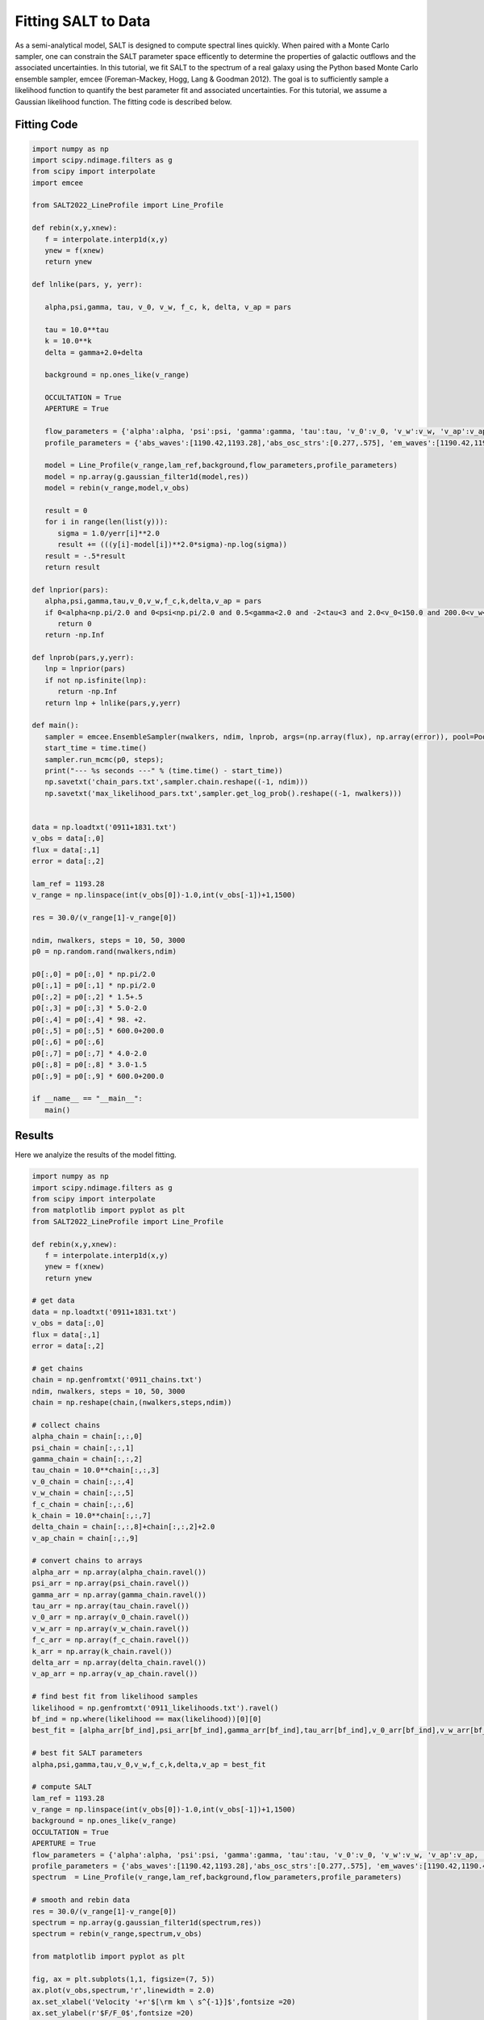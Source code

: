 Fitting SALT to Data
====================

As a semi-analytical model, SALT is designed to compute spectral lines quickly.  When paired with a Monte Carlo sampler, one can constrain the SALT parameter space efficently to determine the properties of galactic outflows and the associated uncertainties.  In this tutorial, we fit SALT to the spectrum of a real galaxy using the Python based Monte Carlo ensemble sampler, emcee (Foreman-Mackey, Hogg, Lang & Goodman 2012).  The goal is to sufficiently sample a likelihood function to quantify the best parameter fit and associated uncertainties.  For this tutorial, we assume a Gaussian likelihood function.  The fitting code is described below.   

Fitting Code
************
.. code-block:: python

    import numpy as np
    import scipy.ndimage.filters as g
    from scipy import interpolate
    import emcee

    from SALT2022_LineProfile import Line_Profile

    def rebin(x,y,xnew):
       f = interpolate.interp1d(x,y)
       ynew = f(xnew)
       return ynew

    def lnlike(pars, y, yerr):

       alpha,psi,gamma, tau, v_0, v_w, f_c, k, delta, v_ap = pars
       
       tau = 10.0**tau
       k = 10.0**k
       delta = gamma+2.0+delta

       background = np.ones_like(v_range)
       
       OCCULTATION = True
       APERTURE = True

       flow_parameters = {'alpha':alpha, 'psi':psi, 'gamma':gamma, 'tau':tau, 'v_0':v_0, 'v_w':v_w, 'v_ap':v_ap, 'f_c':f_c, 'k':k, 'delta':delta}
       profile_parameters = {'abs_waves':[1190.42,1193.28],'abs_osc_strs':[0.277,.575], 'em_waves':[1190.42,1190.42,1193.28,1193.28],'em_osc_strs':[0.277,0.277,0.575,0.575],'res':[True,False,True,False],'fluor':[False,True,False,True],'p_r':[.1592,.1592,.6577,.6577],'p_f':[.8408,.8408,.3423,.3423],'final_waves':[1190.42,1194.5,1193.28,1197.39],'line_num':[2,2], 'v_obs':v_range,'lam_ref':lam_ref, 'APERTURE':APERTURE,'OCCULTATION':OCCULTATION}

       model = Line_Profile(v_range,lam_ref,background,flow_parameters,profile_parameters)
       model = np.array(g.gaussian_filter1d(model,res))
       model = rebin(v_range,model,v_obs)

       result = 0
       for i in range(len(list(y))):
          sigma = 1.0/yerr[i]**2.0
          result += (((y[i]-model[i])**2.0*sigma)-np.log(sigma))
       result = -.5*result
       return result

    def lnprior(pars):
       alpha,psi,gamma,tau,v_0,v_w,f_c,k,delta,v_ap = pars
       if 0<alpha<np.pi/2.0 and 0<psi<np.pi/2.0 and 0.5<gamma<2.0 and -2<tau<3 and 2.0<v_0<150.0 and 200.0<v_w<2500.0 and 0<f_c<1 and -2.0<k<2.0 and 0.5<delta<8.0 and 0<v_ap<2500:
          return 0
       return -np.Inf

    def lnprob(pars,y,yerr):
       lnp = lnprior(pars)
       if not np.isfinite(lnp):
          return -np.Inf
       return lnp + lnlike(pars,y,yerr)
       
    def main():
       sampler = emcee.EnsembleSampler(nwalkers, ndim, lnprob, args=(np.array(flux), np.array(error)), pool=Pool(max_workers = 25))
       start_time = time.time()
       sampler.run_mcmc(p0, steps);
       print("--- %s seconds ---" % (time.time() - start_time))
       np.savetxt('chain_pars.txt',sampler.chain.reshape((-1, ndim)))
       np.savetxt('max_likelihood_pars.txt',sampler.get_log_prob().reshape((-1, nwalkers)))


    data = np.loadtxt('0911+1831.txt')
    v_obs = data[:,0]
    flux = data[:,1]
    error = data[:,2]
    
    lam_ref = 1193.28
    v_range = np.linspace(int(v_obs[0])-1.0,int(v_obs[-1])+1,1500)

    res = 30.0/(v_range[1]-v_range[0])

    ndim, nwalkers, steps = 10, 50, 3000
    p0 = np.random.rand(nwalkers,ndim)

    p0[:,0] = p0[:,0] * np.pi/2.0
    p0[:,1] = p0[:,1] * np.pi/2.0
    p0[:,2] = p0[:,2] * 1.5+.5
    p0[:,3] = p0[:,3] * 5.0-2.0
    p0[:,4] = p0[:,4] * 98. +2.
    p0[:,5] = p0[:,5] * 600.0+200.0
    p0[:,6] = p0[:,6]
    p0[:,7] = p0[:,7] * 4.0-2.0
    p0[:,8] = p0[:,8] * 3.0-1.5
    p0[:,9] = p0[:,9] * 600.0+200.0

    if __name__ == "__main__":
       main()

Results
*******

Here we analyize the results of the model fitting.  

.. code-block:: python

    import numpy as np
    import scipy.ndimage.filters as g
    from scipy import interpolate
    from matplotlib import pyplot as plt
    from SALT2022_LineProfile import Line_Profile

    def rebin(x,y,xnew):
       f = interpolate.interp1d(x,y)
       ynew = f(xnew)
       return ynew

    # get data
    data = np.loadtxt('0911+1831.txt')
    v_obs = data[:,0]
    flux = data[:,1]
    error = data[:,2]

    # get chains 
    chain = np.genfromtxt('0911_chains.txt')
    ndim, nwalkers, steps = 10, 50, 3000
    chain = np.reshape(chain,(nwalkers,steps,ndim))

    # collect chains
    alpha_chain = chain[:,:,0]
    psi_chain = chain[:,:,1]
    gamma_chain = chain[:,:,2]
    tau_chain = 10.0**chain[:,:,3]
    v_0_chain = chain[:,:,4]
    v_w_chain = chain[:,:,5]
    f_c_chain = chain[:,:,6]
    k_chain = 10.0**chain[:,:,7]
    delta_chain = chain[:,:,8]+chain[:,:,2]+2.0
    v_ap_chain = chain[:,:,9]

    # convert chains to arrays
    alpha_arr = np.array(alpha_chain.ravel())
    psi_arr = np.array(psi_chain.ravel())
    gamma_arr = np.array(gamma_chain.ravel())
    tau_arr = np.array(tau_chain.ravel())
    v_0_arr = np.array(v_0_chain.ravel())
    v_w_arr = np.array(v_w_chain.ravel())
    f_c_arr = np.array(f_c_chain.ravel())
    k_arr = np.array(k_chain.ravel())
    delta_arr = np.array(delta_chain.ravel())
    v_ap_arr = np.array(v_ap_chain.ravel())

    # find best	fit from likelihood samples
    likelihood = np.genfromtxt('0911_likelihoods.txt').ravel()
    bf_ind = np.where(likelihood == max(likelihood))[0][0]
    best_fit = [alpha_arr[bf_ind],psi_arr[bf_ind],gamma_arr[bf_ind],tau_arr[bf_ind],v_0_arr[bf_ind],v_w_arr[bf_ind],f_c_arr[bf_ind],k_arr[bf_ind],delta_arr[bf_ind],v_ap_arr[bf_ind]]

    # best fit SALT parameters
    alpha,psi,gamma,tau,v_0,v_w,f_c,k,delta,v_ap = best_fit

    # compute SALT
    lam_ref = 1193.28
    v_range = np.linspace(int(v_obs[0])-1.0,int(v_obs[-1])+1,1500)
    background = np.ones_like(v_range)
    OCCULTATION = True
    APERTURE = True
    flow_parameters = {'alpha':alpha, 'psi':psi, 'gamma':gamma, 'tau':tau, 'v_0':v_0, 'v_w':v_w, 'v_ap':v_ap, 'f_c':f_c, 'k':k, 'delta':delta}
    profile_parameters = {'abs_waves':[1190.42,1193.28],'abs_osc_strs':[0.277,.575], 'em_waves':[1190.42,1190.42,1193.28,1193.28],'em_osc_strs':[0.277,0.277,0.575,0.575],'res':[True,False,True,False],'fluor':[False,True,False,True],'p_r':[.1592,.1592,.6577,.6577],'p_f':[.8408,.8408,.3423,.3423],'final_waves':[1190.42,1194.5,1193.28,1197.39],'line_num':[2,2], 'v_obs':v_obs,'lam_ref':lam_ref, 'APERTURE':APERTURE,'OCCULTATION':OCCULTATION}
    spectrum  = Line_Profile(v_range,lam_ref,background,flow_parameters,profile_parameters)

    # smooth and rebin data
    res = 30.0/(v_range[1]-v_range[0])
    spectrum = np.array(g.gaussian_filter1d(spectrum,res))
    spectrum = rebin(v_range,spectrum,v_obs)
    
    from matplotlib import pyplot as plt

    fig, ax = plt.subplots(1,1, figsize=(7, 5))
    ax.plot(v_obs,spectrum,'r',linewidth = 2.0)
    ax.set_xlabel('Velocity '+r'$[\rm km \ s^{-1}]$',fontsize =20)
    ax.set_ylabel(r'$F/F_0$',fontsize =20)
    plt.grid()
    plt.tight_layout()
    plt.show()

    
    # steps and walkers plots
    fig,(ax1,ax2,ax3,ax4,ax5,ax6,ax7,ax8,ax9,ax10) = plt.subplots(9,1,figsize=(10,8.5))

    ax1.plot((180/np.pi)*gdchain[:,:,0].T,alpha=0.25)
    ax2.plot((180/np.pi)*gdchain[:,:,1].T,alpha=0.25)
    ax3.plot(gdchain[:,:,2].T,alpha=0.25)
    ax4.plot(gdchain[:,:,3].T,alpha=0.25)
    ax5.plot(gdchain[:,:,4].T,alpha=0.25)
    ax6.plot(gdchain[:,:,5].T,alpha=0.25)
    ax7.plot(gdchain[:,:,6].T,alpha=0.25)
    ax8.plot(gdchain[:,:,7].T,alpha=0.25)
    ax9.plot(gdchain[:,:,8].T,alpha=0.25)

    ax1.set_ylabel(r'$\alpha$',fontsize = 30, labelpad = 18)
    ax1.set_yticks([15,45,75])
    ax1.set_yticklabels([15,45,75])
    ax1.set_xticklabels([])

    ax2.set_ylabel(r'$\psi$',fontsize = 30, labelpad = 18)
    ax2.set_yticks([15,45,75])
    ax2.set_yticklabels([15,45,75])
    ax2.set_xticklabels([])

    ax3.set_ylabel(r'$\gamma$',fontsize = 30, labelpad = 25)
    ax3.set_yticks([.5,1,1.5])
    ax3.set_yticklabels([.5,1,1.5])
    ax3.set_xticklabels([])

    ax4.set_ylabel(r'$\tau$',fontsize = 30, labelpad = 18)
    ax4.set_yticks([20,40,60,80])
    ax4.set_yticklabels([20,40,60,80])
    ax4.set_xticklabels([])

    ax5.set_ylabel(r'$v_0$',fontsize = 30, labelpad = 20)
    ax5.set_yticks([40,80,120])
    ax5.set_yticklabels([40,80,120])
    ax5.set_xticklabels([])

    ax6.set_ylabel(r'$v_{\infty}$',fontsize = 30)
    ax6.set_yticks([500,1000,1500,2000])
    ax6.set_yticklabels([500,1000,1500,2000])
    ax6.set_xticklabels([])

    ax7.set_ylabel(r'$f_c$',fontsize = 30, labelpad = 18)
    ax7.set_yticks([.2,.4,.6,.8])
    ax7.set_yticklabels([.2,.4,.6,.8])
    ax7.set_xticklabels([])

    ax8.set_ylabel(r'$\kappa$',fontsize = 30, labelpad = 18)
    ax8.set_yticks([1,2,3,4,5])#20,40,60,80])                                                                                                         
    ax8.set_yticklabels([1,2,3,4,5])
    ax8.set_ylim([0,5])
    
    ax9.set_ylabel(r'$\delta$',fontsize = 30, labelpad = 18)
    ax9.set_yticks([2,4,6,8])#20,40,60,80])                                                                                                          
    ax9.set_yticklabels([2,4,6,8])
    ax9.set_ylim([0,8])

    ax1.set_ylabel(r'$\alpha$',fontsize = 30)
    ax2.set_ylabel(r'$\psi$',fontsize = 30)
    ax3.set_ylabel(r'$\gamma$',fontsize = 30)
    ax4.set_ylabel(r'$\tau$',fontsize = 30)
    ax5.set_ylabel(r'$v_0$',fontsize = 30)
    ax6.set_ylabel(r'$v_{\infty}$',fontsize = 30)
    ax7.set_ylabel(r'$f_c$',fontsize = 30)
    ax8.set_ylabel(r'$\kappa$',fontsize = 30)
    ax9.set_ylabel(r'$\delta$',fontsize = 30)

    for ax in [ax1,ax2,ax3,ax4,ax5,ax6,ax7,ax8,ax9]:
       ax.set_xlabel('Number of Steps',fontsize = 30)
       fig = plt.gcf()
    plt.show()
    plt.close(fig)

    # pdfs 

    import triangle
    tmp = triangle.corner(sampler.flatchain, labels=['alpha','betax','betay','eps'],truths=[alpha_true, beta_x_true, beta_y_true, eps_true])
